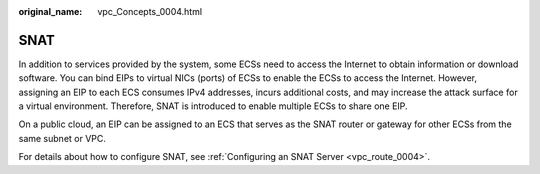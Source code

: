 :original_name: vpc_Concepts_0004.html

.. _vpc_Concepts_0004:

SNAT
====

In addition to services provided by the system, some ECSs need to access the Internet to obtain information or download software. You can bind EIPs to virtual NICs (ports) of ECSs to enable the ECSs to access the Internet. However, assigning an EIP to each ECS consumes IPv4 addresses, incurs additional costs, and may increase the attack surface for a virtual environment. Therefore, SNAT is introduced to enable multiple ECSs to share one EIP.

On a public cloud, an EIP can be assigned to an ECS that serves as the SNAT router or gateway for other ECSs from the same subnet or VPC.

For details about how to configure SNAT, see :ref:`Configuring an SNAT Server <vpc_route_0004>`.
